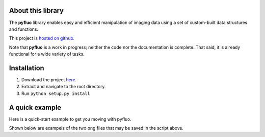 
.. figure:: imgs/dff_aligned.png
    :align: center
    dff_aligned.png

About this library
--------------------
The **pyfluo** library enables easy and efficient manipulation of imaging data using a set of custom-built data structures and functions.

This project is `hosted on github <https://github.com/bensondaled/pyfluo/>`_.

Note that **pyfluo** is a work in progress; neither the code nor the documentation is complete. That said, it is already functional for a wide variety of tasks.

Installation
-------------
#. Download the project `here <https://github.com/bensondaled/pyfluo/releases>`_.
#. Extract and navigate to the root directory.
#. Run ``python setup.py install``

A quick example
-----------------
Here is a quick-start example to get you moving with pyfluo.

.. code-block:: python
    :linenos:

    from pyfluo import MultiChannelTiff, Movie, LineScan
    from pyfluo.fluorescence import compute_dff
    from pyfluo.tiff import CHANNEL_IMG, CHANNEL_STIM
    from pyfluo.io import save, load
    import os
    import numpy as np
    import pylab as pl
    pl.ion()
    
    # reload previously saved data
    globals().update(load('my_saved_data'))
    
    # specify tif files to be loaded
    dir_name = './lab-data/experiment-june25/'
    names = [os.path.join(dir_name,file_name) for file_name in os.listdir(dir_name) if '500Hz' in file_name]
    
    # load tif files
    mct = MultiChannelTiff(names, skip=(10,0,0), klass=Movie) # this skipped the first ten frames of each tiff file
    # mct = MultiChannelTiff(names, skip=(0,0,32), klass=LineScan) # this skipped every 32 lines in every tiff file
    mov = mct[CHANNEL_IMG]
    stim = mct[CHANNEL_STIM].flatten()
    
    # play the movie
    mov.play(fps=15)

    # extract and align stimulation events from movie, then play result
    mov_stims = mov.take(stim.stim_times, pad=(.5, .5), merge_method=np.mean)
    mov_stims.play(loop=True)
    
    # select some regions of interest & extract their signals
    mov.select_roi(3)
    signals = mov.extract_by_roi()
    
    # compute delta-f over f of signals
    dff = compute_dff(signals)
    
    # extract and align stimulation events from signals
    dff_stims = dff.take(stim.stim_times, pad=(.5,.5))

    # plot the result
    dff_stims.plot(stim=stim.example)
    
    # show the regions corresponding to plot
    pl.figure()
    mov.z_project(show=True, rois=True)
    
    # save the figures
    pl.savefig('rois.png')
    pl.figure(1)
    pl.savefig('dff_aligned.png')
    # and the data
    save([dff, stim], 'my_new_data', globals())

Shown below are exampels of the two png files that may be saved in the script above.

.. figure:: imgs/dff_aligned.png
    :align: center
    dff_aligned.png

.. figure:: imgs/rois.png
    :align: center
    rois.png
